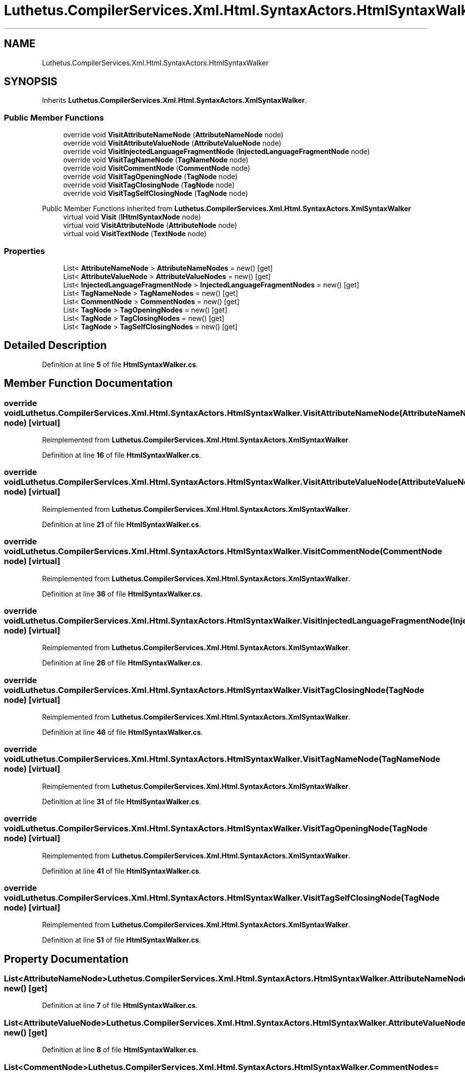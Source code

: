 .TH "Luthetus.CompilerServices.Xml.Html.SyntaxActors.HtmlSyntaxWalker" 3 "Version 1.0.0" "Luthetus.Ide" \" -*- nroff -*-
.ad l
.nh
.SH NAME
Luthetus.CompilerServices.Xml.Html.SyntaxActors.HtmlSyntaxWalker
.SH SYNOPSIS
.br
.PP
.PP
Inherits \fBLuthetus\&.CompilerServices\&.Xml\&.Html\&.SyntaxActors\&.XmlSyntaxWalker\fP\&.
.SS "Public Member Functions"

.in +1c
.ti -1c
.RI "override void \fBVisitAttributeNameNode\fP (\fBAttributeNameNode\fP node)"
.br
.ti -1c
.RI "override void \fBVisitAttributeValueNode\fP (\fBAttributeValueNode\fP node)"
.br
.ti -1c
.RI "override void \fBVisitInjectedLanguageFragmentNode\fP (\fBInjectedLanguageFragmentNode\fP node)"
.br
.ti -1c
.RI "override void \fBVisitTagNameNode\fP (\fBTagNameNode\fP node)"
.br
.ti -1c
.RI "override void \fBVisitCommentNode\fP (\fBCommentNode\fP node)"
.br
.ti -1c
.RI "override void \fBVisitTagOpeningNode\fP (\fBTagNode\fP node)"
.br
.ti -1c
.RI "override void \fBVisitTagClosingNode\fP (\fBTagNode\fP node)"
.br
.ti -1c
.RI "override void \fBVisitTagSelfClosingNode\fP (\fBTagNode\fP node)"
.br
.in -1c

Public Member Functions inherited from \fBLuthetus\&.CompilerServices\&.Xml\&.Html\&.SyntaxActors\&.XmlSyntaxWalker\fP
.in +1c
.ti -1c
.RI "virtual void \fBVisit\fP (\fBIHtmlSyntaxNode\fP node)"
.br
.ti -1c
.RI "virtual void \fBVisitAttributeNode\fP (\fBAttributeNode\fP node)"
.br
.ti -1c
.RI "virtual void \fBVisitTextNode\fP (\fBTextNode\fP node)"
.br
.in -1c
.SS "Properties"

.in +1c
.ti -1c
.RI "List< \fBAttributeNameNode\fP > \fBAttributeNameNodes\fP = new()\fR [get]\fP"
.br
.ti -1c
.RI "List< \fBAttributeValueNode\fP > \fBAttributeValueNodes\fP = new()\fR [get]\fP"
.br
.ti -1c
.RI "List< \fBInjectedLanguageFragmentNode\fP > \fBInjectedLanguageFragmentNodes\fP = new()\fR [get]\fP"
.br
.ti -1c
.RI "List< \fBTagNameNode\fP > \fBTagNameNodes\fP = new()\fR [get]\fP"
.br
.ti -1c
.RI "List< \fBCommentNode\fP > \fBCommentNodes\fP = new()\fR [get]\fP"
.br
.ti -1c
.RI "List< \fBTagNode\fP > \fBTagOpeningNodes\fP = new()\fR [get]\fP"
.br
.ti -1c
.RI "List< \fBTagNode\fP > \fBTagClosingNodes\fP = new()\fR [get]\fP"
.br
.ti -1c
.RI "List< \fBTagNode\fP > \fBTagSelfClosingNodes\fP = new()\fR [get]\fP"
.br
.in -1c
.SH "Detailed Description"
.PP 
Definition at line \fB5\fP of file \fBHtmlSyntaxWalker\&.cs\fP\&.
.SH "Member Function Documentation"
.PP 
.SS "override void Luthetus\&.CompilerServices\&.Xml\&.Html\&.SyntaxActors\&.HtmlSyntaxWalker\&.VisitAttributeNameNode (\fBAttributeNameNode\fP node)\fR [virtual]\fP"

.PP
Reimplemented from \fBLuthetus\&.CompilerServices\&.Xml\&.Html\&.SyntaxActors\&.XmlSyntaxWalker\fP\&.
.PP
Definition at line \fB16\fP of file \fBHtmlSyntaxWalker\&.cs\fP\&.
.SS "override void Luthetus\&.CompilerServices\&.Xml\&.Html\&.SyntaxActors\&.HtmlSyntaxWalker\&.VisitAttributeValueNode (\fBAttributeValueNode\fP node)\fR [virtual]\fP"

.PP
Reimplemented from \fBLuthetus\&.CompilerServices\&.Xml\&.Html\&.SyntaxActors\&.XmlSyntaxWalker\fP\&.
.PP
Definition at line \fB21\fP of file \fBHtmlSyntaxWalker\&.cs\fP\&.
.SS "override void Luthetus\&.CompilerServices\&.Xml\&.Html\&.SyntaxActors\&.HtmlSyntaxWalker\&.VisitCommentNode (\fBCommentNode\fP node)\fR [virtual]\fP"

.PP
Reimplemented from \fBLuthetus\&.CompilerServices\&.Xml\&.Html\&.SyntaxActors\&.XmlSyntaxWalker\fP\&.
.PP
Definition at line \fB36\fP of file \fBHtmlSyntaxWalker\&.cs\fP\&.
.SS "override void Luthetus\&.CompilerServices\&.Xml\&.Html\&.SyntaxActors\&.HtmlSyntaxWalker\&.VisitInjectedLanguageFragmentNode (\fBInjectedLanguageFragmentNode\fP node)\fR [virtual]\fP"

.PP
Reimplemented from \fBLuthetus\&.CompilerServices\&.Xml\&.Html\&.SyntaxActors\&.XmlSyntaxWalker\fP\&.
.PP
Definition at line \fB26\fP of file \fBHtmlSyntaxWalker\&.cs\fP\&.
.SS "override void Luthetus\&.CompilerServices\&.Xml\&.Html\&.SyntaxActors\&.HtmlSyntaxWalker\&.VisitTagClosingNode (\fBTagNode\fP node)\fR [virtual]\fP"

.PP
Reimplemented from \fBLuthetus\&.CompilerServices\&.Xml\&.Html\&.SyntaxActors\&.XmlSyntaxWalker\fP\&.
.PP
Definition at line \fB46\fP of file \fBHtmlSyntaxWalker\&.cs\fP\&.
.SS "override void Luthetus\&.CompilerServices\&.Xml\&.Html\&.SyntaxActors\&.HtmlSyntaxWalker\&.VisitTagNameNode (\fBTagNameNode\fP node)\fR [virtual]\fP"

.PP
Reimplemented from \fBLuthetus\&.CompilerServices\&.Xml\&.Html\&.SyntaxActors\&.XmlSyntaxWalker\fP\&.
.PP
Definition at line \fB31\fP of file \fBHtmlSyntaxWalker\&.cs\fP\&.
.SS "override void Luthetus\&.CompilerServices\&.Xml\&.Html\&.SyntaxActors\&.HtmlSyntaxWalker\&.VisitTagOpeningNode (\fBTagNode\fP node)\fR [virtual]\fP"

.PP
Reimplemented from \fBLuthetus\&.CompilerServices\&.Xml\&.Html\&.SyntaxActors\&.XmlSyntaxWalker\fP\&.
.PP
Definition at line \fB41\fP of file \fBHtmlSyntaxWalker\&.cs\fP\&.
.SS "override void Luthetus\&.CompilerServices\&.Xml\&.Html\&.SyntaxActors\&.HtmlSyntaxWalker\&.VisitTagSelfClosingNode (\fBTagNode\fP node)\fR [virtual]\fP"

.PP
Reimplemented from \fBLuthetus\&.CompilerServices\&.Xml\&.Html\&.SyntaxActors\&.XmlSyntaxWalker\fP\&.
.PP
Definition at line \fB51\fP of file \fBHtmlSyntaxWalker\&.cs\fP\&.
.SH "Property Documentation"
.PP 
.SS "List<\fBAttributeNameNode\fP> Luthetus\&.CompilerServices\&.Xml\&.Html\&.SyntaxActors\&.HtmlSyntaxWalker\&.AttributeNameNodes = new()\fR [get]\fP"

.PP
Definition at line \fB7\fP of file \fBHtmlSyntaxWalker\&.cs\fP\&.
.SS "List<\fBAttributeValueNode\fP> Luthetus\&.CompilerServices\&.Xml\&.Html\&.SyntaxActors\&.HtmlSyntaxWalker\&.AttributeValueNodes = new()\fR [get]\fP"

.PP
Definition at line \fB8\fP of file \fBHtmlSyntaxWalker\&.cs\fP\&.
.SS "List<\fBCommentNode\fP> Luthetus\&.CompilerServices\&.Xml\&.Html\&.SyntaxActors\&.HtmlSyntaxWalker\&.CommentNodes = new()\fR [get]\fP"

.PP
Definition at line \fB11\fP of file \fBHtmlSyntaxWalker\&.cs\fP\&.
.SS "List<\fBInjectedLanguageFragmentNode\fP> Luthetus\&.CompilerServices\&.Xml\&.Html\&.SyntaxActors\&.HtmlSyntaxWalker\&.InjectedLanguageFragmentNodes = new()\fR [get]\fP"

.PP
Definition at line \fB9\fP of file \fBHtmlSyntaxWalker\&.cs\fP\&.
.SS "List<\fBTagNode\fP> Luthetus\&.CompilerServices\&.Xml\&.Html\&.SyntaxActors\&.HtmlSyntaxWalker\&.TagClosingNodes = new()\fR [get]\fP"

.PP
Definition at line \fB13\fP of file \fBHtmlSyntaxWalker\&.cs\fP\&.
.SS "List<\fBTagNameNode\fP> Luthetus\&.CompilerServices\&.Xml\&.Html\&.SyntaxActors\&.HtmlSyntaxWalker\&.TagNameNodes = new()\fR [get]\fP"

.PP
Definition at line \fB10\fP of file \fBHtmlSyntaxWalker\&.cs\fP\&.
.SS "List<\fBTagNode\fP> Luthetus\&.CompilerServices\&.Xml\&.Html\&.SyntaxActors\&.HtmlSyntaxWalker\&.TagOpeningNodes = new()\fR [get]\fP"

.PP
Definition at line \fB12\fP of file \fBHtmlSyntaxWalker\&.cs\fP\&.
.SS "List<\fBTagNode\fP> Luthetus\&.CompilerServices\&.Xml\&.Html\&.SyntaxActors\&.HtmlSyntaxWalker\&.TagSelfClosingNodes = new()\fR [get]\fP"

.PP
Definition at line \fB14\fP of file \fBHtmlSyntaxWalker\&.cs\fP\&.

.SH "Author"
.PP 
Generated automatically by Doxygen for Luthetus\&.Ide from the source code\&.

